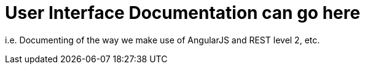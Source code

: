 
User Interface Documentation can go here
========================================

[role='lead']
i.e. Documenting of the way we make use of AngularJS and REST level 2, etc.

